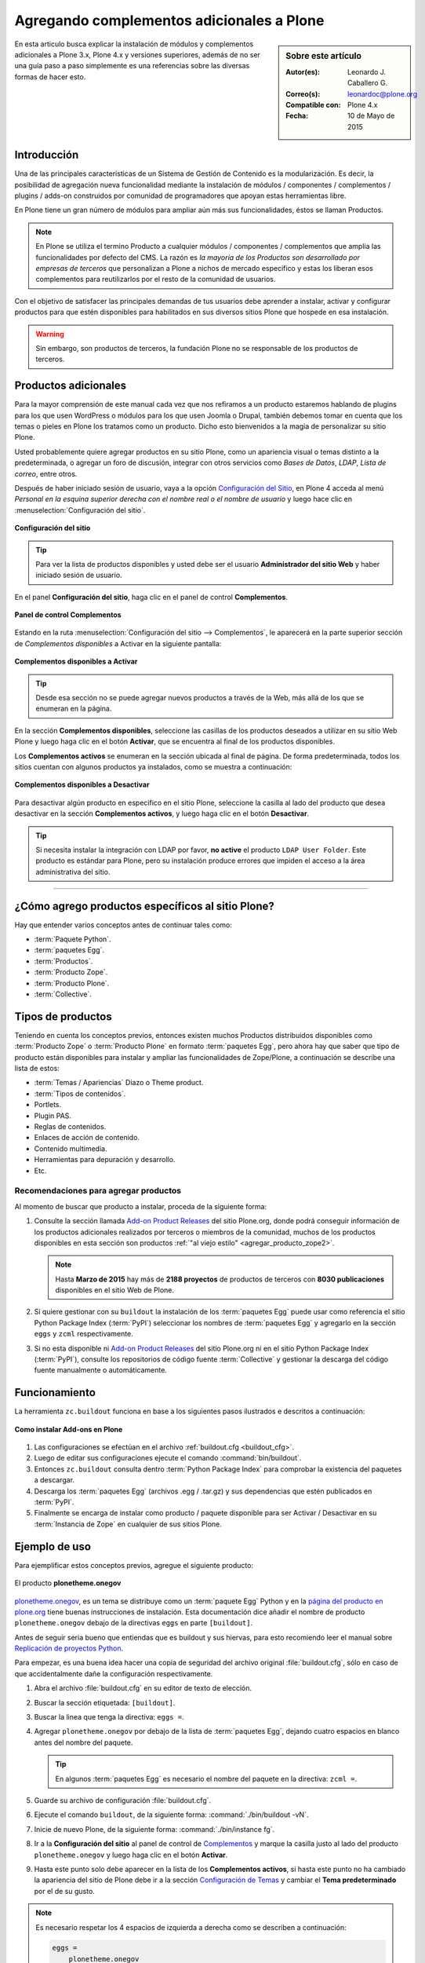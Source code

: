 .. -*- coding: utf-8 -*-

.. _agregar_complementos_adicionales:

==========================================
Agregando complementos adicionales a Plone
==========================================

.. sidebar:: Sobre este artículo

   :Autor(es): Leonardo J. Caballero G.
   :Correo(s): leonardoc@plone.org
   :Compatible con: Plone 4.x
   :Fecha: 10 de Mayo de 2015

En esta articulo busca explicar la instalación de módulos y complementos 
adicionales a Plone 3.x, Plone 4.x y versiones superiores, además de no 
ser una guía paso a paso simplemente es una referencias sobre las diversas
formas de hacer esto.

Introducción
============

Una de las principales características de un Sistema de Gestión de Contenido 
es la modularización. Es decir, la posibilidad de agregación nueva funcionalidad 
mediante la instalación de módulos / componentes / complementos / plugins / adds-on 
construidos por comunidad de programadores que apoyan estas herramientas libre.

En Plone tiene un gran número de módulos para ampliar aún más sus funcionalidades, 
éstos se llaman Productos.

.. note:: 
    En Plone se utiliza el termino Producto a cualquier módulos / componentes / 
    complementos que amplia las funcionalidades por defecto del CMS. La razón es 
    *la mayoría de los Productos son desarrollado por empresas de terceros* que 
    personalizan a Plone a nichos de mercado especifico y estas los liberan esos 
    complementos para reutilizarlos por el resto de la comunidad de usuarios.

Con el objetivo de satisfacer las principales demandas de tus usuarios debe aprender 
a instalar, activar y configurar productos para que estén disponibles para habilitados 
en sus diversos sitios Plone que hospede en esa instalación.

.. warning:: 
    Sin embargo, son productos de terceros, la fundación Plone no se responsable de 
    los productos de terceros.

Productos adicionales
=====================

Para la mayor comprensión de este manual cada vez que nos refiramos a un
producto estaremos hablando de plugins para los que usen WordPress o módulos
para los que usen Joomla o Drupal, también debemos tomar en cuenta que los
temas o pieles en Plone los tratamos como un producto. Dicho esto bienvenidos
a la magia de personalizar su sitio Plone.

Usted probablemente quiere agregar productos en su sitio Plone, como un
apariencia visual o temas distinto a la predeterminada, o agregar un foro de
discusión, integrar con otros servicios como *Bases de Datos*, *LDAP*, *Lista
de correo*, entre otros.

Después de haber iniciado sesión de usuario, vaya a la opción `Configuración del Sitio`_, 
en Plone 4 acceda al menú *Personal en la esquina superior derecha con el nombre real o 
el nombre de usuario* y luego hace clic en :menuselection:`Configuración del sitio`.

.. figure:: productos_complementos_1.png
  :align: center
  :width: 640px
  :height: 448px
  :alt: Configuración del sitio

  **Configuración del sitio**

.. tip::
    Para ver la lista de productos disponibles y usted debe ser el usuario 
    **Administrador del sitio Web** y haber iniciado sesión de usuario. 

En el panel **Configuración del sitio**, haga clic en el panel de control **Complementos**.

.. figure:: productos_complementos_2.png
  :align: center
  :width: 640px
  :height: 388px
  :alt: panel de control Complementos

  **Panel de control Complementos**

Estando en la ruta :menuselection:`Configuración del sitio --> Complementos`, le 
aparecerá en la parte superior sección de *Complementos disponibles* a Activar en 
la siguiente pantalla:

.. figure:: productos_complementos_3.png
  :align: center
  :width: 640px
  :height: 333px
  :alt: Complementos disponibles a Activar

  **Complementos disponibles a Activar**

.. tip:: 
   Desde esa sección no se puede agregar nuevos productos a través de la Web, más allá 
   de los que se enumeran en la página.

En la sección **Complementos disponibles**, seleccione las casillas de los productos
deseados a utilizar en su sitio Web Plone y luego haga clic en el botón **Activar**, 
que se encuentra al final de los productos disponibles.

Los **Complementos activos** se enumeran en la sección ubicada al final de página.
De forma predeterminada, todos los sitios cuentan con algunos productos ya instalados, 
como se muestra a continuación:

.. figure:: productos_complementos_4.png
  :align: center
  :width: 640px
  :height: 434px
  :alt: Complementos disponibles a Desactivar

  **Complementos disponibles a Desactivar**

Para desactivar algún producto en especifico en el sitio Plone, seleccione la casilla al 
lado del producto que desea desactivar en la sección **Complementos activos**, y luego 
haga clic en el botón **Desactivar**.

.. tip::
    Si necesita instalar la integración con LDAP por favor, **no active** el producto 
    ``LDAP User Folder``. Este producto es estándar para Plone, pero su instalación 
    produce errores que impiden el acceso a la área administrativa del sitio.

----

¿Cómo agrego productos específicos al sitio Plone?
==================================================

Hay que entender varios conceptos antes de continuar tales como: 

- :term:`Paquete Python`.

- :term:`paquetes Egg`.

- :term:`Productos`.

- :term:`Producto Zope`.

- :term:`Producto Plone`.

- :term:`Collective`.

Tipos de productos
==================

Teniendo en cuenta los conceptos previos, entonces existen muchos Productos
distribuidos disponibles como :term:`Producto Zope` o :term:`Producto Plone` 
en formato :term:`paquetes Egg`, pero ahora hay que saber que tipo de producto 
están disponibles para instalar y ampliar las funcionalidades de Zope/Plone, 
a continuación se describe una lista de estos:

- :term:`Temas / Apariencias` Diazo o Theme product.

- :term:`Tipos de contenidos`.

- Portlets.

- Plugin PAS.

- Reglas de contenidos.

- Enlaces de acción de contenido.

- Contenido multimedia.

- Herramientas para depuración y desarrollo.

- Etc.


Recomendaciones para agregar productos
--------------------------------------

Al momento de buscar que producto a instalar, proceda de la siguiente forma:

#.   Consulte la sección llamada `Add-on Product Releases`_ del sitio Plone.org, 
     donde podrá conseguir información de los productos adicionales realizados 
     por terceros o miembros de la comunidad, muchos de los productos disponibles 
     en esta sección son productos :ref:`"al viejo estilo" <agregar_producto_zope2>`. 

     .. note:: 
         Hasta **Marzo de 2015** hay más de **2188 proyectos** de productos 
         de terceros con **8030 publicaciones** disponibles en el sitio Web de Plone.

#.   Si quiere gestionar con su ``buildout`` la instalación de los :term:`paquetes Egg`
     puede usar como referencia el sitio Python Package Index (:term:`PyPI`)
     seleccionar los nombres de :term:`paquetes Egg` y agregarlo en la sección
     ``eggs`` y ``zcml`` respectivamente.

#.   Si no esta disponible ni `Add-on Product Releases`_ del sitio Plone.org ni en 
     el sitio Python Package Index (:term:`PyPI`), consulte los repositorios de código 
     fuente :term:`Collective` y gestionar la descarga del código fuente manualmente 
     o automáticamente.


Funcionamiento
==============
La herramienta ``zc.buildout`` funciona en base a los siguientes pasos ilustrados e 
descritos a continuación:

.. figure:: ./como_instalar_addons_plone.png
  :align: center
  :width: 640px
  :height: 453px
  :alt: Como instalar Add-ons en Plone

  **Como instalar Add-ons en Plone**

#. Las configuraciones se efectúan en el archivo :ref:`buildout.cfg <buildout_cfg>`.

#. Luego de editar sus configuraciones ejecute el comando :command:`bin/buildout`.

#. Entonces ``zc.buildout`` consulta dentro :term:`Python Package Index` 
   para comprobar la existencia del paquetes a descargar.

#. Descarga los :term:`paquetes Egg` (archivos .egg / .tar.gz) y sus dependencias que 
   estén publicados en :term:`PyPI`.

#. Finalmente se encarga de instalar como producto / paquete disponible para ser 
   Activar / Desactivar en su :term:`Instancia de Zope` en cualquier de sus sitios Plone.


Ejemplo de uso
==============

Para ejemplificar estos conceptos previos, agregue el siguiente producto:  

.. figure:: plonetheme-onegov.png
  :align: center
  :alt: El producto plonetheme.onegov

  El producto **plonetheme.onegov**

`plonetheme.onegov`_, es un tema se distribuye como un :term:`paquete Egg` Python 
y en la `página del producto en plone.org`_ tiene buenas instrucciones de instalación. 
Esta documentación dice añadir el nombre de producto ``plonetheme.onegov``
debajo de la directivas ``eggs`` en parte ``[buildout]``.

Antes de seguir seria bueno que entiendas que es buildout y sus hiervas, para
esto recomiendo leer el manual sobre `Replicación de proyectos Python`_.

Para empezar, es una buena idea hacer una copia de seguridad del archivo
original :file:`buildout.cfg`, sólo en caso de que accidentalmente dañe la
configuración respectivamente.

#.  Abra el archivo :file:`buildout.cfg` en su editor de texto de elección.

#.  Buscar la sección etiquetada: ``[buildout]``.

#.  Buscar la linea que tenga la directiva: ``eggs =``.

#.  Agregar ``plonetheme.onegov`` por debajo de la lista de :term:`paquetes Egg`,
    dejando cuatro espacios en blanco antes del nombre del paquete.

    .. tip::
       En algunos :term:`paquetes Egg` es necesario el nombre del paquete en la 
       directiva: ``zcml =``.

#.  Guarde su archivo de configuración :file:`buildout.cfg`.

#.  Ejecute el comando ``buildout``, de la siguiente forma: :command:`./bin/buildout -vN`.

#.  Inicie de nuevo Plone, de la siguiente forma: :command:`./bin/instance fg`.

#.  Ir a la **Configuración del sitio** al panel de control de `Complementos`_ y 
    marque la casilla justo al lado del producto ``plonetheme.onegov`` y luego haga 
    clic en el botón **Activar**. 

#.  Hasta este punto solo debe aparecer en la lista de los **Complementos activos**, 
    si hasta este punto no ha cambiado la apariencia del sitio de Plone debe ir a 
    la sección `Configuración de Temas`_ y cambiar el **Tema predeterminado** por el 
    de su gusto.

.. note::

  Es necesario respetar los 4 espacios de izquierda a derecha como se
  describen a continuación:

  .. code-block:: cfg
  
    eggs =
        plonetheme.onegov

.. _agregar_producto_desarrollo:

Agregando un paquete "desarrollo"
---------------------------------

A veces usted tiene que existen algunos productos que no están empaquetados en :term:`Egg` 
ni **al viejo estilo de Zope**, pero estos están disponibles desde un repositorio de control 
de versiones como Git, SVN, o simplemente son varios productos locales en desarrollo. 

Usted puede hacer dos cosas para instalar entonces. Lo primero que hay que hacer es 
construirlo y colocarlo al directorio :file:`src/` de su instalación Plone. 

.. tip:: 
    Esto también es muy útil cuando usted modifica un producto existente. 

Antes de ejecutar el comando :command:`buildout` usted tiene que agregar los productos a las 
secciones ``eggs`` y ``zcml`` (si es necesario) de archivo :file:`buildout.cfg`:

.. code-block:: cfg

  eggs  =
      canaima.aponwaotheme

  zcml =
      canaima.aponwaotheme

  develop =
      src/canaima.aponwaotheme

Luego ejecuta el siguiente comando dentro del directorio :file:`src/`:

.. code-block:: sh

  $ git clone https://github.com/CanaimaGNULinux/canaima.aponwaotheme.git


.. tip:: **Repositorios Subversion**

    Debe realizar un comando :command:`svn checkout` al directorio :file:`trunk/` 
    o al directorio :file:`tags/` del producto de la versión estable que necesita 
    utilizar dentro del directorio :file:`src/` y luego configurarlo como se describe 
    previamente en la sección llamada **Agregando un paquete "desarrollo"**.

Luego reconstruye el el sitio con el siguiente comando: 

.. code-block:: sh

  $ ./bin/buildout -vN

Este es un tema para Plone el cual estas usando sus configuraciones para entornos de 
desarrollo:

.. figure:: canaima_aponwaotheme.png
  :align: center
  :alt: El producto Canaima Aponwao Theme

  El producto **Canaima Aponwao Theme**

El paquete `canaima.aponwaotheme`_, es un tema para sitios Plone.

.. note::

  Cabe destacar que ya existente `extensiones de Buildout`_ que gestión
  descargas desde repositorios de control de versiones como `mr.developer`_ y 
  `infrae.subversion`_ que con unas simples configuraciones adicionales en tu 
  archivo :file:`buildout.cfg` puede automatizar la descarga de los códigos 
  fuentes del los respectivos repositorios.


.. _agregar_producto_zope2:

Agregando un producto tradicional Zope 2
----------------------------------------

La forma más sencilla de probar un producto tradicional de Zope 2 es para
extraerlo en dentro de la carpeta :file:`products/` de instalación. Si ves
documentación referente a la carpeta :file:`products/` en una instancia de Zope, esta
es la misma cosa.

Sin embargo, este enfoque hace que sea más difícil para redistribuir su
proyecto y compartirlo con otros programadores. A menudo es más predecible
dejar que buildout descargue e instale el paquete por usted. Puede hacer esto
con la sección ``[productdistros]`` del archivo :file:`buildout.cfg`.

.. code-block:: cfg

  parts = 
      productdistros

  [productdistros]
  recipe = plone.recipe.distros
  urls =
      http://plone.org/products/windowz/releases/1.2/windowZ-1.2.tgz
  nested-packages =
  version-suffix-packages =

Este método también es conocido como **"al viejo estilo de Zope"**  y la
razón de este mecanismo es por que algunos productos no están aun empaquetado
como :term:`paquetes Egg` de Python. Estos productos necesitan ser instalados usando
sus enlaces de descargas como se demostrado previamente. Su usted busca un
producto que usted quiere usar que no este empaquetado como :term:`Egg`, usted
necesita buscar el enlace de descargas en la página de productos en plone.org
y coloque la dirección URL.

Algunos productos adicionales útiles
------------------------------------

Una serie de productos útiles que sirven de ejemplo para poner en practica
las configuraciones en su archivo :file:`buildout.cfg`

.. seealso:: 

  - :ref:`Instalación de blogs / bitácoras en Plone <blogs>`.

  - :ref:`Instalación de foros de discusión en Plone <forosdiscusion>`.

  - :ref:`Instalación de sistema de calificaciones en Plone <calificaciones>`.

  - :ref:`Instalación de editores de texto enriquecido en Plone <editores>`.

  - :ref:`Instalación de menú desplegable en Plone <dropdown_menu>`.

  - :ref:`Instalación de portlet encima e abajo de la sección de contenido <contentwellportlets>`.

  - :ref:`Instalación de portlet en la parte inferior en Plone <quintagroup_portletmanager_footer>`.

..
  - :ref:`Instalación de  en Plone <>`.

  - :ref:`Instalación de  en Plone <>`.

Descarga código fuente
======================

Usted puede obtener el código fuente usado en estas configuraciones buildout para este 
ejemplo, ejecutando el siguiente comando:

.. code-block:: sh

  $ git clone https://github.com/plone-ve/plonedemos.suite.git

Luego de descargar este código fuente, es recomendable leer el archivo :file:`README.rst` 
y siga las instrucciones descrita en ese archivo.


Referencias
===========

- `Installing Plone add-ons - quick instructions`_.

- `Using Add-ons`_.

- `Add on product installation fails`_.

- `Installing a third party product`_.

- `Packages, products and eggs`_.

.. _Third-Party Products: http://plone.org/documentation/kb/add-ons/tutorial-all-pages
.. _Products.CMFPlone: http://pypi.python.org/pypi/Products.CMFPlone
.. _sitio web de PEAK: http://peak.telecommunity.com/DevCenter/setuptools
.. _obtener acceso de escritura al repositorio: http://plone.org/countries/conosur/documentacion/obtener-acceso-de-escritura-al-repositorio-svn-de-plone
.. _crear su estructura básica de repositorio: http://plone.org/countries/conosur/documentacion/crear-un-nuevo-proyecto-en-el-repositorio-collective-de-plone
.. _enlace: http://svn.plone.org/svn/collective/
.. _Configuración de Temas: http://localhost:8080/Plone/@@skins-controlpanel
.. _Complementos: http://localhost:8080/Plone/prefs_install_products_form
.. _su instalación: http://localhost:8080/manage
.. _Add-on Product Releases: http://plone.org/products
.. _plonetheme.onegov: https://pypi.python.org/pypi/plonetheme.onegov
.. _página del producto en plone.org: http://plone.org/products/plonetheme.onegov
.. _Replicación de proyectos Python: https://plone-spanish-docs.readthedocs.org/es/latest/buildout/replicacion_proyectos_python.html
.. _canaima.aponwaotheme: http://gitorious.org/%7Emacagua/canaima-aponwao-plone-theme/canaima-aponwaotheme
.. _extensiones de Buildout: http://pypi.python.org/pypi?:action=search&term=Buildout&submit=search
.. _infrae.subversion: http://pypi.python.org/pypi/infrae.subversion
.. _mr.developer: http://pypi.python.org/pypi/mr.developer
.. _Singing and Dancing: http://plone.org/products/dancing/
.. _quintagroup.portlet.cumulus: http://plone.org/products/quintagroup.portlet.cumulus
.. _ATGoogleVideo: http://plone.org/products/atgooglevideo/
.. _Gallery portlet: http://plone.org/products/gallery-portlet/
.. _plone.app.imaging: http://plone.org/products/plone.app.imaging/
.. _Plone Captchas: http://plone.org/products/plone-captchas/
.. _Anonymous view: http://plone.org/products/collective.anonymousview/
.. _collective.uploadify: http://plone.org/products/collective.uploadify/
.. _Installing Plone add-ons - quick instructions: http://plone.org/documentation/kb/installing-add-ons-quick-how-to
.. _Using Add-ons: http://plone.org/documentation/kb/add-ons/tutorial-all-pages
.. _Add on product installation fails: http://plone.org/documentation/kb/diagnosing-third-party-product-installation-problems
.. _Installing a third party product: http://plone.org/documentation/manual/developer-manual/managing-projects-with-buildout/installing-a-third-party-product
.. _Packages, products and eggs: http://plone.org/documentation/manual/developer-manual/managing-projects-with-buildout/packages-products-and-eggs/
.. _Configuración del Sitio: http://www.ufrgs.br/tutorial-plone4/dicas-iniciais/configuracao-do-site
